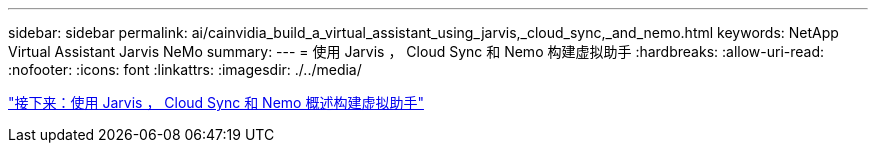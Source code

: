 ---
sidebar: sidebar 
permalink: ai/cainvidia_build_a_virtual_assistant_using_jarvis,_cloud_sync,_and_nemo.html 
keywords: NetApp Virtual Assistant Jarvis NeMo 
summary:  
---
= 使用 Jarvis ， Cloud Sync 和 Nemo 构建虚拟助手
:hardbreaks:
:allow-uri-read: 
:nofooter: 
:icons: font
:linkattrs: 
:imagesdir: ./../media/


link:cainvidia_build_a_virtual_assistant_using_jarvis,_cloud_sync,_and_nemo_overview.html["接下来：使用 Jarvis ， Cloud Sync 和 Nemo 概述构建虚拟助手"]
